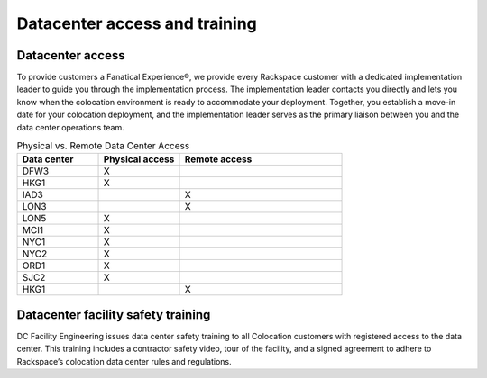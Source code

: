 .. _datacenter_access:

==============================
Datacenter access and training
==============================

Datacenter access
-----------------
.. Define |product name| in conf.py

To provide customers a Fanatical Experience®, we provide every
Rackspace customer with a dedicated implementation leader to guide you through the
implementation process. The implementation leader contacts you directly and
lets you know when the colocation environment is ready to accommodate your
deployment. Together, you establish a move-in date for your colocation
deployment, and the implementation leader serves as the primary liaison between
you and the data center operations team.

.. list-table:: Physical vs. Remote Data Center Access
   :widths: 25 25 50
   :header-rows: 1

   * - Data center
     - Physical access
     - Remote access
   * - DFW3
     - X
     -
   * - HKG1
     - X
     -
   * - IAD3
     -
     - X
   * - LON3
     -
     - X
   * - LON5
     - X
     -
   * - MCI1
     - X
     -
   * - NYC1
     - X
     -
   * - NYC2
     - X
     -
   * - ORD1
     - X
     -
   * - SJC2
     - X
     -
   * - HKG1
     -
     - X

Datacenter facility safety training
-----------------------------------

DC Facility Engineering issues data center safety training to all
Colocation customers with registered access to the data center. This training
includes a contractor safety video, tour of the facility, and a signed agreement to
adhere to Rackspace’s colocation data center rules and regulations.
